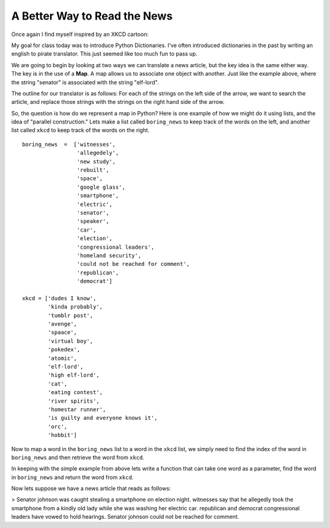A Better Way to Read the News
=============================

Once again I find myself inspired by an XKCD cartoon:

.. image:: http://imgs.xkcd.com/comics/substitutions.png

My goal for class today was to introduce Python Dictionaries.  I've often introduced dictionaries in the past by writing an english to pirate translator.   This just seemed like too much fun to pass up.

We are going to begin by looking at two ways we can translate a news article, but the key idea is the same either way.  The key is in the use of a **Map**.  A map allows us to associate one object with another.  Just like the example above, where the string "senator" is associated with the string "elf-lord".

The outline for our translator is as follows:  For each of the strings on the left side of the arrow, we want to search the article, and replace those strings with the strings on the right hand side of the arrow.

So, the question is how do we represent a map in Python?  Here is one example of how we might do it using lists, and the idea of "parallel construction."  Lets make a list called ``boring_news`` to keep track of the words on the left, and another list called ``xkcd`` to keep track of the words on the right.

::

    boring_news  =  ['witnesses',
                     'allegedely',
                     'new study',
                     'rebuilt',
                     'space',
                     'google glass',
                     'smartphone',
                     'electric',
                     'senator',
                     'speaker',
                     'car',
                     'election',
                     'congressional leaders',
                     'homeland security',
                     'could not be reached for comment',
                     'republican',
                     'democrat']

    xkcd = ['dudes I know',
            'kinda probably',
            'tumblr post',
            'avenge',
            'spaace',
            'virtual boy',
            'pokedex',
            'atomic',
            'elf-lord',
            'high elf-lord',
            'cat',
            'eating contest',
            'river spirits',
            'homestar runner',
            'is guilty and everyone knows it',
            'orc',
            'hobbit']
    

Now to map a word in the ``boring_news`` list to a word in the ``xkcd`` list, we simply need to find the index of the word in ``boring_news`` and then retrieve the word from ``xkcd``.

In keeping with the simple example from above lets write a function that can take one word as a parameter, find the word in ``boring_news`` and return the word from ``xkcd``.

.. activecode:: news_1

    boring_news  =  ['witnesses',
                     'allegedely',
                     'new study',
                     'rebuilt',
                     'space',
                     'google glass',
                     'smartphone',
                     'electric',
                     'senator',
                     'speaker',
                     'car',
                     'election',
                     'congressional leaders',
                     'homeland security',
                     'could not be reached for comment',
                     'republican',
                     'democrat']

    xkcd = ['dudes I know',
            'kinda probably',
            'tumblr post',
            'avenge',
            'spaace',
            'virtual boy',
            'pokedex',
            'atomic',
            'elf-lord',
            'elf-lord',
            'cat',
            'eating contest',
            'river spirits',
            'homestar runner',
            'is guilty and everyone knows it',
            'orc',
            'hobbit']

    def changeWord(word):
        if word in boring_news:
            idx = boring_news.index(word)
            return xkcd[idx]
        else:
            return word


    print(changeWord('senator'))
    print(changeWord('python'))

Now lets suppose we have a news article that reads as follows:

>  Senator johnson was caught stealing a smartphone on election night.  witnesses say that he allegedly took the smartphone from a kindly old lady while she was washing her electric car. republican and democrat congressional leaders have vowed to hold hearings.  Senator johnson could not be reached for comment.

.. tabbed:: translate_tabs

   .. tab:: Question
   
      See if you can write the code to translate the above news article into xkcd speak.
      
      .. actex:: trans_q1
      
   .. tab:: Solution
   
      Lets think about solving this problem in the following way:
      
      1.  We have some boring news text.
      2.  We have a list of words that we can use to "spice up" our news.
      3.  We want to replace the boring words in the original news article with the spicier versions.
      
      Here are some things we know how to do:
      
      1.  We know how to replace a particular substring by another using the ``replace`` method.
      2.  We know how to iterate over a list of objects.
      3.  We know that quite often we can use the computer's speed to just do the same boring repetitive job over and over again.
      
      So, the solution to our problem can be stated as follows:  For each word in ``boring_news`` replace try to replace the ``boring_news`` string in the news article with the ``xkcd`` string.
      
      .. activecode:: trans_soln1
      
         def translateNews(article, boringWords, funWords):
             for idx in range(len(boringWords)):
                 article = article.replace(boringWords[idx],funWords[idx])
            return article
      
      